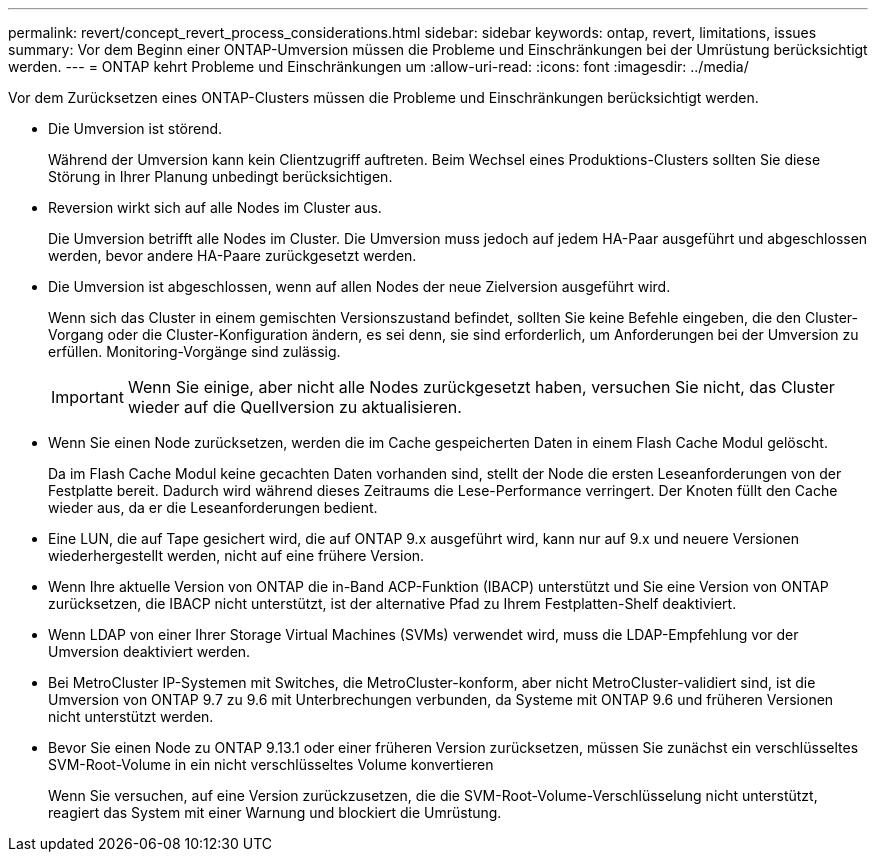 ---
permalink: revert/concept_revert_process_considerations.html 
sidebar: sidebar 
keywords: ontap, revert, limitations, issues 
summary: Vor dem Beginn einer ONTAP-Umversion müssen die Probleme und Einschränkungen bei der Umrüstung berücksichtigt werden. 
---
= ONTAP kehrt Probleme und Einschränkungen um
:allow-uri-read: 
:icons: font
:imagesdir: ../media/


[role="lead"]
Vor dem Zurücksetzen eines ONTAP-Clusters müssen die Probleme und Einschränkungen berücksichtigt werden.

* Die Umversion ist störend.
+
Während der Umversion kann kein Clientzugriff auftreten. Beim Wechsel eines Produktions-Clusters sollten Sie diese Störung in Ihrer Planung unbedingt berücksichtigen.

* Reversion wirkt sich auf alle Nodes im Cluster aus.
+
Die Umversion betrifft alle Nodes im Cluster. Die Umversion muss jedoch auf jedem HA-Paar ausgeführt und abgeschlossen werden, bevor andere HA-Paare zurückgesetzt werden.

* Die Umversion ist abgeschlossen, wenn auf allen Nodes der neue Zielversion ausgeführt wird.
+
Wenn sich das Cluster in einem gemischten Versionszustand befindet, sollten Sie keine Befehle eingeben, die den Cluster-Vorgang oder die Cluster-Konfiguration ändern, es sei denn, sie sind erforderlich, um Anforderungen bei der Umversion zu erfüllen. Monitoring-Vorgänge sind zulässig.

+

IMPORTANT: Wenn Sie einige, aber nicht alle Nodes zurückgesetzt haben, versuchen Sie nicht, das Cluster wieder auf die Quellversion zu aktualisieren.

* Wenn Sie einen Node zurücksetzen, werden die im Cache gespeicherten Daten in einem Flash Cache Modul gelöscht.
+
Da im Flash Cache Modul keine gecachten Daten vorhanden sind, stellt der Node die ersten Leseanforderungen von der Festplatte bereit. Dadurch wird während dieses Zeitraums die Lese-Performance verringert. Der Knoten füllt den Cache wieder aus, da er die Leseanforderungen bedient.

* Eine LUN, die auf Tape gesichert wird, die auf ONTAP 9.x ausgeführt wird, kann nur auf 9.x und neuere Versionen wiederhergestellt werden, nicht auf eine frühere Version.
* Wenn Ihre aktuelle Version von ONTAP die in-Band ACP-Funktion (IBACP) unterstützt und Sie eine Version von ONTAP zurücksetzen, die IBACP nicht unterstützt, ist der alternative Pfad zu Ihrem Festplatten-Shelf deaktiviert.
* Wenn LDAP von einer Ihrer Storage Virtual Machines (SVMs) verwendet wird, muss die LDAP-Empfehlung vor der Umversion deaktiviert werden.
* Bei MetroCluster IP-Systemen mit Switches, die MetroCluster-konform, aber nicht MetroCluster-validiert sind, ist die Umversion von ONTAP 9.7 zu 9.6 mit Unterbrechungen verbunden, da Systeme mit ONTAP 9.6 und früheren Versionen nicht unterstützt werden.
* Bevor Sie einen Node zu ONTAP 9.13.1 oder einer früheren Version zurücksetzen, müssen Sie zunächst ein verschlüsseltes SVM-Root-Volume in ein nicht verschlüsseltes Volume konvertieren
+
Wenn Sie versuchen, auf eine Version zurückzusetzen, die die SVM-Root-Volume-Verschlüsselung nicht unterstützt, reagiert das System mit einer Warnung und blockiert die Umrüstung.


